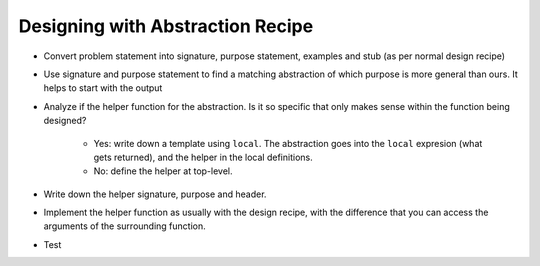 Designing with Abstraction Recipe
=================================

- Convert problem statement into signature, purpose statement, 
  examples and stub (as per normal design recipe)

- Use signature and purpose statement to find a matching abstraction
  of which purpose is more general than ours. It helps to start with
  the output

- Analyze if the helper function for the abstraction. Is it so 
  specific that only makes sense within the function being 
  designed?

    - Yes: write down a template using ``local``. The abstraction 
      goes into the ``local`` expresion (what gets returned),
      and the helper in the local definitions.
    - No: define the helper at top-level.

- Write down the helper signature, purpose and header.

- Implement the helper function as usually with the design recipe,
  with the difference that you can access the arguments of the
  surrounding function.

- Test
